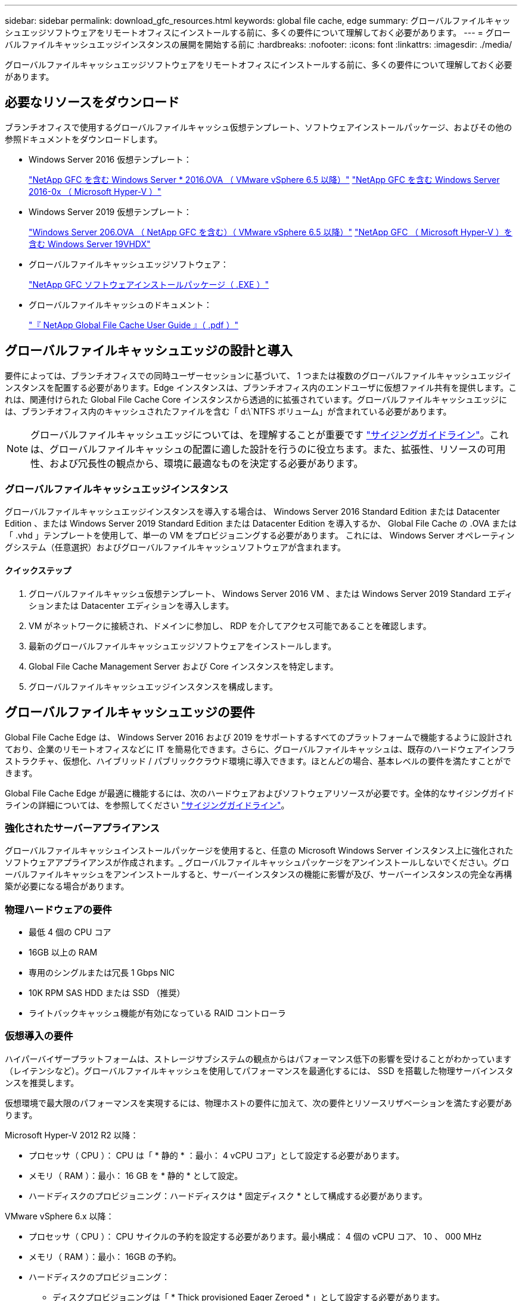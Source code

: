 ---
sidebar: sidebar 
permalink: download_gfc_resources.html 
keywords: global file cache, edge 
summary: グローバルファイルキャッシュエッジソフトウェアをリモートオフィスにインストールする前に、多くの要件について理解しておく必要があります。 
---
= グローバルファイルキャッシュエッジインスタンスの展開を開始する前に
:hardbreaks:
:nofooter: 
:icons: font
:linkattrs: 
:imagesdir: ./media/


[role="lead"]
グローバルファイルキャッシュエッジソフトウェアをリモートオフィスにインストールする前に、多くの要件について理解しておく必要があります。



== 必要なリソースをダウンロード

ブランチオフィスで使用するグローバルファイルキャッシュ仮想テンプレート、ソフトウェアインストールパッケージ、およびその他の参照ドキュメントをダウンロードします。

* Windows Server 2016 仮想テンプレート：
+
https://repo.cloudsync.netapp.com/gfc/W2K16Image.zip["NetApp GFC を含む Windows Server * 2016.OVA （ VMware vSphere 6.5 以降）"^]
https://repo.cloudsync.netapp.com/gfc/2k16_GFC_1_0_2_37IMAGE.zip["NetApp GFC を含む Windows Server 2016-0x （ Microsoft Hyper-V ）"^]

* Windows Server 2019 仮想テンプレート：
+
https://repo.cloudsync.netapp.com/gfc/2K19Image.zip["Windows Server 206.OVA （ NetApp GFC を含む）（ VMware vSphere 6.5 以降）"^]
https://repo.cloudsync.netapp.com/gfc/2k19_GFC_1_0_2_37IMAGE.zip["NetApp GFC （ Microsoft Hyper-V ）を含む Windows Server 19VHDX"^]

* グローバルファイルキャッシュエッジソフトウェア：
+
https://repo.cloudsync.netapp.com/gfc/GFC-1-0-2-37-Release.exe["NetApp GFC ソフトウェアインストールパッケージ（ .EXE ）"^]

* グローバルファイルキャッシュのドキュメント：
+
link:https://repo.cloudsync.netapp.com/gfc/NetApp%20GFC%20-%20User%20Guide.pdf["『 NetApp Global File Cache User Guide 』（ .pdf ）"^]





== グローバルファイルキャッシュエッジの設計と導入

要件によっては、ブランチオフィスでの同時ユーザーセッションに基づいて、 1 つまたは複数のグローバルファイルキャッシュエッジインスタンスを配置する必要があります。Edge インスタンスは、ブランチオフィス内のエンドユーザに仮想ファイル共有を提供します。これは、関連付けられた Global File Cache Core インスタンスから透過的に拡張されています。グローバルファイルキャッシュエッジには、ブランチオフィス内のキャッシュされたファイルを含む「 d:\`NTFS ボリューム」が含まれている必要があります。


NOTE: グローバルファイルキャッシュエッジについては、を理解することが重要です link:concept_before_you_begin_to_deploy_gfc.html#sizing-guidelines["サイジングガイドライン"^]。これは、グローバルファイルキャッシュの配置に適した設計を行うのに役立ちます。また、拡張性、リソースの可用性、および冗長性の観点から、環境に最適なものを決定する必要があります。



=== グローバルファイルキャッシュエッジインスタンス

グローバルファイルキャッシュエッジインスタンスを導入する場合は、 Windows Server 2016 Standard Edition または Datacenter Edition 、または Windows Server 2019 Standard Edition または Datacenter Edition を導入するか、 Global File Cache の .OVA または「 .vhd 」テンプレートを使用して、単一の VM をプロビジョニングする必要があります。 これには、 Windows Server オペレーティングシステム（任意選択）およびグローバルファイルキャッシュソフトウェアが含まれます。



==== クイックステップ

. グローバルファイルキャッシュ仮想テンプレート、 Windows Server 2016 VM 、または Windows Server 2019 Standard エディションまたは Datacenter エディションを導入します。
. VM がネットワークに接続され、ドメインに参加し、 RDP を介してアクセス可能であることを確認します。
. 最新のグローバルファイルキャッシュエッジソフトウェアをインストールします。
. Global File Cache Management Server および Core インスタンスを特定します。
. グローバルファイルキャッシュエッジインスタンスを構成します。




== グローバルファイルキャッシュエッジの要件

Global File Cache Edge は、 Windows Server 2016 および 2019 をサポートするすべてのプラットフォームで機能するように設計されており、企業のリモートオフィスなどに IT を簡易化できます。さらに、グローバルファイルキャッシュは、既存のハードウェアインフラストラクチャ、仮想化、ハイブリッド / パブリッククラウド環境に導入できます。ほとんどの場合、基本レベルの要件を満たすことができます。

Global File Cache Edge が最適に機能するには、次のハードウェアおよびソフトウェアリソースが必要です。全体的なサイジングガイドラインの詳細については、を参照してください link:concept_before_you_begin_to_deploy_gfc.html#sizing-guidelines["サイジングガイドライン"]。



=== 強化されたサーバーアプライアンス

グローバルファイルキャッシュインストールパッケージを使用すると、任意の Microsoft Windows Server インスタンス上に強化されたソフトウェアアプライアンスが作成されます。_ グローバルファイルキャッシュパッケージをアンインストールしないでください。グローバルファイルキャッシュをアンインストールすると、サーバーインスタンスの機能に影響が及び、サーバーインスタンスの完全な再構築が必要になる場合があります。



=== 物理ハードウェアの要件

* 最低 4 個の CPU コア
* 16GB 以上の RAM
* 専用のシングルまたは冗長 1 Gbps NIC
* 10K RPM SAS HDD または SSD （推奨）
* ライトバックキャッシュ機能が有効になっている RAID コントローラ




=== 仮想導入の要件

ハイパーバイザープラットフォームは、ストレージサブシステムの観点からはパフォーマンス低下の影響を受けることがわかっています（レイテンシなど）。グローバルファイルキャッシュを使用してパフォーマンスを最適化するには、 SSD を搭載した物理サーバインスタンスを推奨します。

仮想環境で最大限のパフォーマンスを実現するには、物理ホストの要件に加えて、次の要件とリソースリザベーションを満たす必要があります。

Microsoft Hyper-V 2012 R2 以降：

* プロセッサ（ CPU ）： CPU は「 * 静的 * ：最小： 4 vCPU コア」として設定する必要があります。
* メモリ（ RAM ）：最小： 16 GB を * 静的 * として設定。
* ハードディスクのプロビジョニング：ハードディスクは * 固定ディスク * として構成する必要があります。


VMware vSphere 6.x 以降：

* プロセッサ（ CPU ）： CPU サイクルの予約を設定する必要があります。最小構成： 4 個の vCPU コア、 10 、 000 MHz
* メモリ（ RAM ）：最小： 16GB の予約。
* ハードディスクのプロビジョニング：
+
** ディスクプロビジョニングは「 * Thick provisioned Eager Zeroed * 」として設定する必要があります。
** ハードディスク共有は「 * 高」に設定する必要があります。
** Microsoft Windows でグローバルファイルキャッシュドライブがリムーバブルとして表示されないようにするには、 vSphere Client を使用して devicing.hotplug を * False * に設定する必要があります。


* ネットワーク：ネットワークインターフェイスは *VMXNET3* に設定する必要があります（ VM Tools が必要です）。


グローバルファイルキャッシュは Windows Server 2016 および 2019 で動作するため、仮想化プラットフォームではオペレーティングシステムをサポートする必要があります。また、 VM のゲストオペレーティングシステムのパフォーマンスを向上させ、 VM Tools などの VM の管理を行うユーティリティと統合する必要があります。



=== パーティションのサイジング要件

* C ： \- 最小 250GB （システム / ブートボリューム）
* D ： \ - 最小 1TB （グローバル・ファイル・キャッシュ・インテリジェント・ファイル・キャッシュ用の個別データ・ボリューム * ）


* 最小サイズは、アクティブデータセットの 2 倍です。キャッシュボリューム（ D ： \ ）は拡張が可能で、 Microsoft Windows NTFS ファイルシステムの制限によってのみ制限されます。



=== グローバルファイルキャッシュインテリジェントファイルキャッシュのディスク要件

グローバルファイルキャッシュインテリジェントファイルキャッシュディスク（ D ： \ ）のディスクレイテンシは、同時ユーザーあたり 0.5 ミリ秒未満の平均 I/O ディスクレイテンシと 1 MiBps のスループットを実現する必要があります。

詳細については、を参照してください link:https://repo.cloudsync.netapp.com/gfc/NetApp%20GFC%20-%20User%20Guide.pdf["『 NetApp Global File Cache User Guide 』を参照してください"^]。



=== ネットワーキング

* ファイアウォール：グローバルファイルキャッシュエッジと管理サーバとコアインスタンスの間で TCP ポートを許可する必要があります。
+
グローバルファイルキャッシュ TCP ポート： 443 （ HTTPS-LMS ）、 6618 ～ 6630 。

* ネットワーク最適化デバイス（ Riverbed Steelhead など）は、グローバルファイルキャッシュ固有のポート（ TCP 6618-6630 ）をパススルーするように構成する必要があります。




=== クライアントワークステーションとアプリケーションのベストプラクティス

Global File Cache は、お客様の環境に透過的に統合されるため、ユーザは、クライアントワークステーションを使用して、エンタープライズアプリケーションを実行しながら、集中管理されたデータにアクセスできます。グローバルファイルキャッシュを使用すると、データには直接ドライブマッピングまたは DFS 名前空間を介してアクセスできます。グローバルファイルキャッシュファブリック、インテリジェントファイルキャッシング、およびソフトウェアの主な側面の詳細については、を参照してください link:concept_before_you_begin_to_deploy_gfc.html["グローバルファイルキャッシュの展開を開始する前に"^] セクション。

最適なエクスペリエンスとパフォーマンスを確保するには、『グローバルファイルキャッシュユーザーガイド』に記載されている Microsoft Windows クライアントの要件およびベストプラクティスに準拠することが重要です。これは、すべてのバージョンの Microsoft Windows に適用されます。

詳細については、を参照してください link:https://repo.cloudsync.netapp.com/gfc/NetApp%20GFC%20-%20User%20Guide.pdf["『 NetApp Global File Cache User Guide 』を参照してください"^]。



=== ファイアウォールとアンチウイルスのベストプラクティス

グローバルファイルキャッシュは、最も一般的なウィルス対策アプリケーションスイートがグローバルファイルキャッシュと互換性があるかどうかを検証するために相応の努力を払いますが、ネットアップでは、これらのプログラムや関連する更新、サービスパック、変更によって発生する互換性の問題やパフォーマンス上の問題については保証できず、責任も負いません。

グローバルファイルキャッシュは、グローバルファイルキャッシュが有効なインスタンス（コアまたはエッジ）に監視ソリューションやアンチウイルスソリューションをインストールしたり、適用したりすることは推奨しません。ソリューションをインストールするか、選択したか、またはポリシーに基づいて、次のベストプラクティスと推奨事項を適用する必要があります。一般的なウィルス対策スイートについては、の付録 A を参照してください link:https://repo.cloudsync.netapp.com/gfc/NetApp%20GFC%20-%20User%20Guide.pdf["『 NetApp Global File Cache User Guide 』を参照してください"^]。



=== ファイアウォールの設定

* Microsoft ファイアウォール：
+
** ファイアウォールの設定をデフォルトのままにします。
** 推奨事項： Microsoft のファイアウォール設定とサービスはデフォルト設定の off のままにしておき、標準のグローバルファイルキャッシュエッジインスタンスでは起動しないようにしてください。
** 推奨事項： Microsoft のファイアウォール設定とサービスはデフォルト設定の on のままにし、ドメインコントローラの役割も実行する Edge インスタンスに対して開始します。


* 企業ファイアウォール：
+
** グローバルファイルキャッシュコアインスタンスは TCP ポート 6618-6630 でリッスンし、グローバルファイルキャッシュエッジインスタンスがこれらの TCP ポートに接続できることを確認します。
** グローバルファイルキャッシュインスタンスは、 TCP ポート 443 （ HTTPS ）上のグローバルファイルキャッシュ管理サーバと通信する必要があります。


* グローバルファイルキャッシュ固有のポートをパススルーするように、ネットワーク最適化ソリューション / デバイスを設定する必要があります。




=== ウィルス対策のベストプラクティス

このセクションでは、グローバルファイルキャッシュを実行している Windows Server インスタンスでアンチウイルスソフトウェアを実行する場合の要件について説明します。Global File Cache は、 Cylance 、 McAfee 、 Symantec 、 Sophos 、 Trend Micro 、 Kaspersky 、 Windows Defender など、一般的に使用されているウイルス対策製品を、 Global File Cache と組み合わせて使用してテストしています。


NOTE: Edge アプライアンスにウィルス対策を追加すると、ユーザのパフォーマンスが 10~20% 低下する可能性があります。

詳細については、を参照してください link:https://repo.cloudsync.netapp.com/gfc/NetApp%20GFC%20-%20User%20Guide.pdf["『 NetApp Global File Cache User Guide 』を参照してください"^]。



==== 除外を設定します

ウイルス対策ソフトウェアまたはその他のサードパーティ製のインデックス付けまたはスキャンユーティリティでは、 Edge インスタンス上のドライブ D ： \ をスキャンしないでください。Edge サーバードライブ D:\ をスキャンすると、キャッシュネームスペース全体に対する多数のファイルオープン要求が発生します。これにより、データセンターで最適化されているすべてのファイルサーバに対して、 WAN 経由でファイルがフェッチされます。WAN 接続フラッディングおよび Edge インスタンス上の不要な負荷が発生すると、パフォーマンスが低下します。

D:\ ドライブに加えて、一般に、次のグローバルファイルキャッシュディレクトリとプロセスをすべてのアンチウイルスアプリケーションから除外する必要があります。

* C ： \Program Files\TalonFAST\`
* C:\Program Files\TalonFAST\Bin\LMClientService.exe`
* C:\Program Files\TalonFAST\Bin\LMServerService.exe`
* C ： \Program Files\TalonFAST\Bin\Optimus.exe
* C ： \Program Files\TalonFAST\Bin\tafsexport.exe
* C:\Program Files\TalonFAST\Bin\tafsutils.exe`
* C ： \Program Files\TalonFAST\Bin\Tapp.exe`
* C ： \Program Files\TalonFAST\Bin\TFS.exe`
* C ： \Program Files\TalonFAST\Bin\TService.exe`
* C ： \Program Files\TalonFAST\Bin\TUM.exe`
* C ： \Program Files\TalonFAST\FastDebugLogs\`
* C:\Windows\System32\drivers\tfast.sys
* 「 \\?\\TafsMtP:\ 」または「 \\?\tafsMtPt*` 」
* \\Device\TalonCacheFS\`
* \\?\GLOBALROOT\Device\TalonCacheFS\`
* \\?\GLOBALROOT\Device\TalonCacheFS\*`




== ネットアップサポートポリシー

グローバルファイルキャッシュインスタンスは、 Windows Server 2016 および 2019 プラットフォームで実行されるプライマリアプリケーションとして、グローバルファイルキャッシュ専用に設計されています。グローバルファイルキャッシュには、ディスク、メモリ、ネットワークインターフェイスなどのプラットフォームリソースへの優先的なアクセスが必要であり、これらのリソースに高い負荷を与えることができます。仮想環境では、メモリ / CPU の予約とハイパフォーマンスディスクが必要です。

* グローバルファイルキャッシュを展開するブランチオフィスの場合、グローバルファイルキャッシュを実行するサーバ上でサポートされるサービスとアプリケーションは次のように制限されます。
+
** DNS/DHCP
** Active Directory ドメインコントローラ （グローバルファイルキャッシュは別のボリュームに配置する必要があります）
** プリントサービス
** Microsoft System Center Configuration Manager （ SCCM ）
** Global File Cache が承認したクライアント側システムエージェントとウィルス対策アプリケーション


* ネットアップのサポートとメンテナンスはグローバルファイルキャッシュにのみ適用されます。
* データベースサーバやメールサーバなど、リソースを大量に消費する基幹業務生産性ソフトウェアはサポートされていません。
* グローバルファイルキャッシュを実行しているサーバーにインストールされているグローバルファイルキャッシュ以外のソフトウェアについては、お客様の責任となります。
+
** サードパーティ製のソフトウェアパッケージが原因で、ソフトウェアやリソースがグローバルファイルキャッシュと競合したり、パフォーマンスが低下したりする場合は、グローバルファイルキャッシュのサポート組織が、グローバルファイルキャッシュを実行しているサーバでソフトウェアを無効にしたり、削除したりするようにお客様に要求することがあります。
** Global File Cache アプリケーションを実行しているサーバに追加されたすべてのソフトウェアのインストール、統合、サポート、アップグレードは、お客様の責任で行ってください。


* ウイルス対策ツールやライセンスエージェントなどのシステム管理ユーティリティ / エージェントは、共存できます。ただし、前述のサポートされているサービスとアプリケーションを除き、これらのアプリケーションはグローバルファイルキャッシュでサポートされていません。また、上記と同じガイドラインに従う必要があります。
+
** 追加したソフトウェアのインストール、統合、サポート、アップグレードは、お客様の責任で行ってください。
** お客様が、ソフトウェアまたはリソースがグローバルファイルキャッシュと競合したり、パフォーマンスが低下したりする原因と思われるサードパーティ製ソフトウェアパッケージをインストールした場合、グローバルファイルキャッシュのサポート組織がソフトウェアを無効化または削除する必要がある場合があります。



